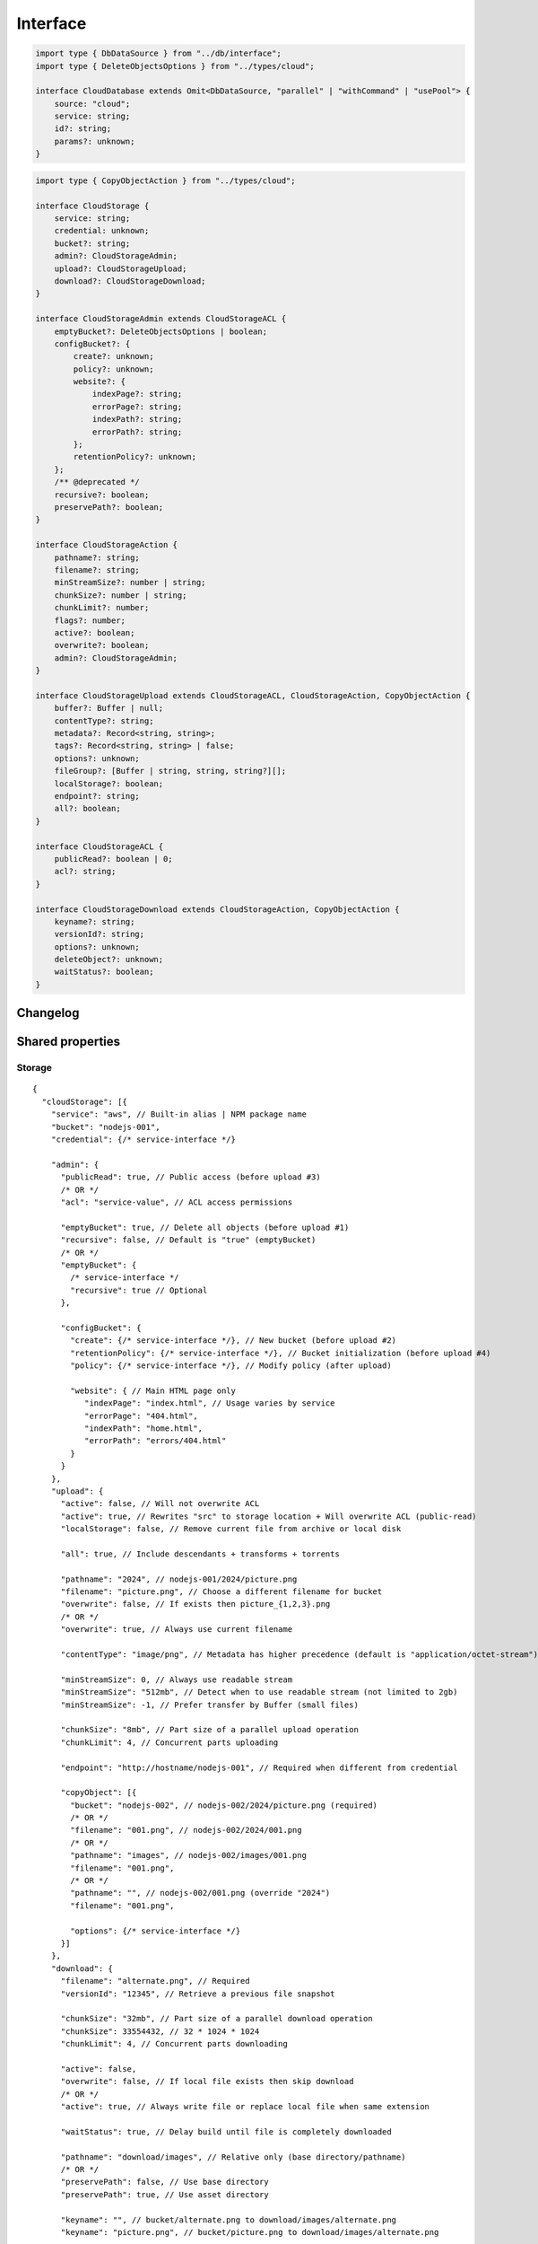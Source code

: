 =========
Interface
=========

.. code-block:: typescript

  import type { DbDataSource } from "../db/interface";
  import type { DeleteObjectsOptions } from "../types/cloud";

  interface CloudDatabase extends Omit<DbDataSource, "parallel" | "withCommand" | "usePool"> {
      source: "cloud";
      service: string;
      id?: string;
      params?: unknown;
  }

.. code-block:: typescript

  import type { CopyObjectAction } from "../types/cloud";

  interface CloudStorage {
      service: string;
      credential: unknown;
      bucket?: string;
      admin?: CloudStorageAdmin;
      upload?: CloudStorageUpload;
      download?: CloudStorageDownload;
  }

  interface CloudStorageAdmin extends CloudStorageACL {
      emptyBucket?: DeleteObjectsOptions | boolean;
      configBucket?: {
          create?: unknown;
          policy?: unknown;
          website?: {
              indexPage?: string;
              errorPage?: string;
              indexPath?: string;
              errorPath?: string;
          };
          retentionPolicy?: unknown;
      };
      /** @deprecated */
      recursive?: boolean;
      preservePath?: boolean;
  }

  interface CloudStorageAction {
      pathname?: string;
      filename?: string;
      minStreamSize?: number | string;
      chunkSize?: number | string;
      chunkLimit?: number;
      flags?: number;
      active?: boolean;
      overwrite?: boolean;
      admin?: CloudStorageAdmin;
  }

  interface CloudStorageUpload extends CloudStorageACL, CloudStorageAction, CopyObjectAction {
      buffer?: Buffer | null;
      contentType?: string;
      metadata?: Record<string, string>;
      tags?: Record<string, string> | false;
      options?: unknown;
      fileGroup?: [Buffer | string, string, string?][];
      localStorage?: boolean;
      endpoint?: string;
      all?: boolean;
  }

  interface CloudStorageACL {
      publicRead?: boolean | 0;
      acl?: string;
  }

  interface CloudStorageDownload extends CloudStorageAction, CopyObjectAction {
      keyname?: string;
      versionId?: string;
      options?: unknown;
      deleteObject?: unknown;
      waitStatus?: boolean;
  }

Changelog
=========

.. versionadded:: 0.13.0

  - *CloudStorageUpload* property **copyObject | copyObject[] ** for alternate bucket location was implemented.
  - *CloudStorageDownload* property **copyObject | copyObject[] ** for emulating move/rename and delete semantics was implemented.

.. versionadded:: 0.11.0

  - *CloudStorageAdmin* property **emptyBucket** for directory listing with :alt:`DeleteObjectsOptions` was amended.

.. deprecated:: 0.11.0

  - *CloudStorageAdmin* property **recursive** for directory traversal was replaced with :target:`emptyBucket` as :alt:`DeleteObjectsOptions`.

.. versionadded:: 0.9.0

  - *CloudStorageAction* property **chunkSize** | **chunkLimit** for parallel multipart operations were created.
  - *CloudStorageDownload* property **options** for the provider client was created.
  - *CloudStorageDownload* property **keyname** for file to be downloaded and subsequently renamed to **filename**.

Shared properties
=================

Storage
-------

::

  {
    "cloudStorage": [{
      "service": "aws", // Built-in alias | NPM package name
      "bucket": "nodejs-001",
      "credential": {/* service-interface */}

      "admin": {
        "publicRead": true, // Public access (before upload #3)
        /* OR */
        "acl": "service-value", // ACL access permissions

        "emptyBucket": true, // Delete all objects (before upload #1)
        "recursive": false, // Default is "true" (emptyBucket)
        /* OR */
        "emptyBucket": {
          /* service-interface */
          "recursive": true // Optional
        },

        "configBucket": {
          "create": {/* service-interface */}, // New bucket (before upload #2)
          "retentionPolicy": {/* service-interface */}, // Bucket initialization (before upload #4)
          "policy": {/* service-interface */}, // Modify policy (after upload)

          "website": { // Main HTML page only
             "indexPage": "index.html", // Usage varies by service
             "errorPage": "404.html",
             "indexPath": "home.html",
             "errorPath": "errors/404.html"
          }
        }
      },
      "upload": {
        "active": false, // Will not overwrite ACL
        "active": true, // Rewrites "src" to storage location + Will overwrite ACL (public-read)
        "localStorage": false, // Remove current file from archive or local disk

        "all": true, // Include descendants + transforms + torrents

        "pathname": "2024", // nodejs-001/2024/picture.png
        "filename": "picture.png", // Choose a different filename for bucket
        "overwrite": false, // If exists then picture_{1,2,3}.png
        /* OR */
        "overwrite": true, // Always use current filename

        "contentType": "image/png", // Metadata has higher precedence (default is "application/octet-stream")

        "minStreamSize": 0, // Always use readable stream
        "minStreamSize": "512mb", // Detect when to use readable stream (not limited to 2gb)
        "minStreamSize": -1, // Prefer transfer by Buffer (small files)

        "chunkSize": "8mb", // Part size of a parallel upload operation
        "chunkLimit": 4, // Concurrent parts uploading

        "endpoint": "http://hostname/nodejs-001", // Required when different from credential

        "copyObject": [{
          "bucket": "nodejs-002", // nodejs-002/2024/picture.png (required)
          /* OR */
          "filename": "001.png", // nodejs-002/2024/001.png
          /* OR */
          "pathname": "images", // nodejs-002/images/001.png
          "filename": "001.png",
          /* OR */
          "pathname": "", // nodejs-002/001.png (override "2024")
          "filename": "001.png",

          "options": {/* service-interface */}
        }]
      },
      "download": {
        "filename": "alternate.png", // Required
        "versionId": "12345", // Retrieve a previous file snapshot

        "chunkSize": "32mb", // Part size of a parallel download operation
        "chunkSize": 33554432, // 32 * 1024 * 1024
        "chunkLimit": 4, // Concurrent parts downloading

        "active": false,
        "overwrite": false, // If local file exists then skip download
        /* OR */
        "active": true, // Always write file or replace local file when same extension

        "waitStatus": true, // Delay build until file is completely downloaded

        "pathname": "download/images", // Relative only (base directory/pathname)
        /* OR */
        "preservePath": false, // Use base directory
        "preservePath": true, // Use asset directory

        "keyname": "", // bucket/alternate.png to download/images/alternate.png
        "keyname": "picture.png", // bucket/picture.png to download/images/alternate.png

        "deleteObject": true, // Delete from bucket after successful download
        "deleteObject": {/* service-interface */},

        "copyObject": [{/* same as upload */}]
      }
    }]
  }

.. tip:: Any properties in **admin.configBucket.website** set to ``true`` uses the upload *HTML* page element.

Database
--------

::

  {
    "dataSource": { // DbDataSource
      "source": "cloud",
      "service": "aws", // Built-in alias | NPM package name
      "credential": {/* service-interface */},

      // Excluding "parallel" | "withCommand" | "usePool"
    }
  }

Admin
=====

Auth
----

Internal use of these libraries that do not require credentials validation during service client API initialization can disable this behavior through settings. There are also cases where an unsupported authorization scheme is necessary which has not been implemented.

.. caution:: These are global settings and affect every connection per service.

.. code-block::
  :caption: squared.cloud.json

  {
    "settings": {
      "aws": {
        "auth": {
          "storage": true, // Default behavior
          "database": false // Explicit to disable
        }
      }
    }
  }

Storage
-------

.. rst-class:: cloud-service

=========== =================== ================== ====================
Service     CLOUD_UPLOAD_STREAM CLOUD_UPLOAD_CHUNK CLOUD_DOWNLOAD_CHUNK
=========== =================== ================== ====================
aws                  X                  X                  
aws-v3               X                  X                  
azure                X                  X                   X
gcp                  X                  X                   X
ibm                  X                  X                  
minio                X
oci                  X                  X                  
=========== =================== ================== ====================

.. caution:: Setting :code:`process.env.EMC_CLOUD_UPLOAD_BUFFER = "true"` will enable the legacy behavior for :doc:`Document </document/index>` based uploads.

Stream
^^^^^^

Streaming was enabled by default due to its lower memory usage requirements. It is slower for small file transfers which is typical for a static web page.

.. tip:: Setting :code:`upload.minStreamSize = -1` will disable streaming for the current request.

.. code-block:: javascript
  :caption: Buffer

  const aws = require("@pi-r/aws");
  aws.CLOUD_UPLOAD_STREAM = false;

.. warning:: Reading a buffer from disk has **2gb** file size limit.

Chunk
^^^^^

Parallel transfers were enabled by default to accommodate large files. The old behavior is used when **chunkSize** is empty and will open one request per file.

.. code-block:: javascript
  :caption: Sequential

  const azure = require("@pi-r/azure");
  azure.CLOUD_UPLOAD_CHUNK = false;
  azure.CLOUD_DOWNLOAD_CHUNK = false;

.. note:: Chunking is only active when the upload file size is greater than **chunkSize**.